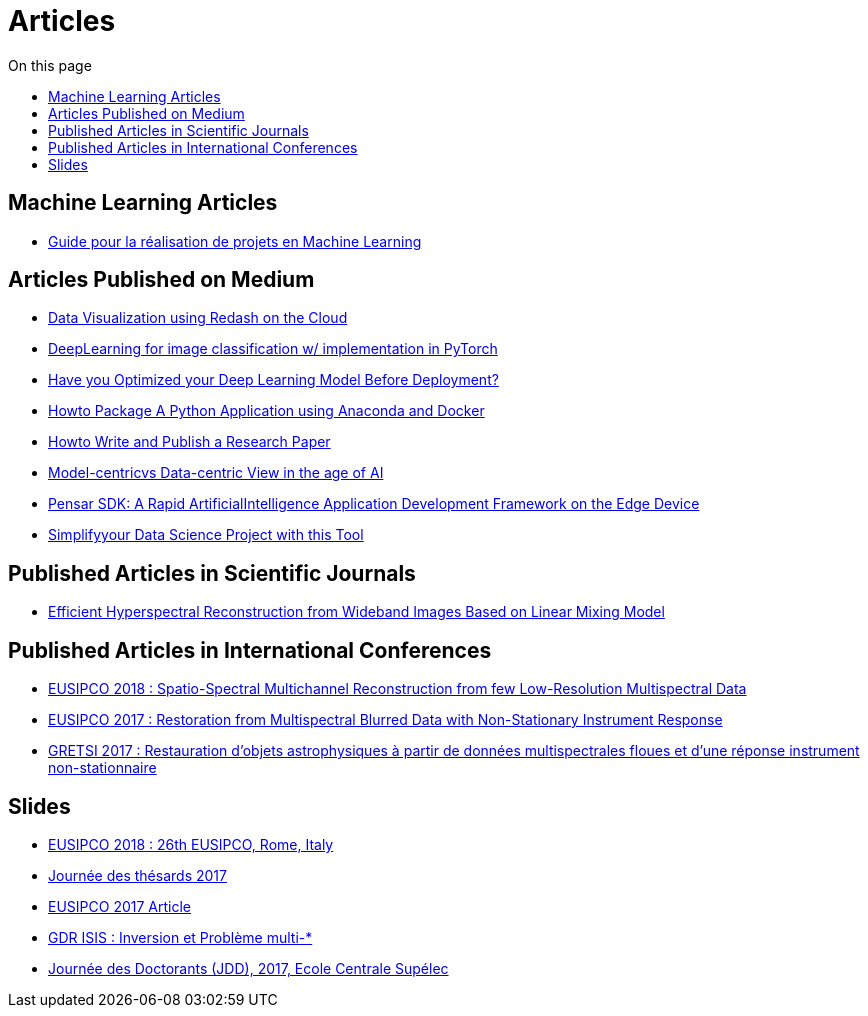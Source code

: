 = Articles
:toc: auto
:toc-title: On this page

== Machine Learning Articles
* link:guide_projet_ml/guide_ml.html[Guide pour la réalisation de projets en Machine Learning]

==  Articles Published on Medium

* link:./medium/Data%20Visualization%20using%20Redash%20on%20the%20Cloud.md[Data Visualization using Redash on the Cloud]
* link:./medium/Deep%20Learning%20for%20image%20classification%20with%20implementation%20in%20PyTorch.md[DeepLearning for image classification w/ implementation in PyTorch]
* link:./medium/Have%20you%20Optimized%20your%20Deep%20Learning%20Model%20Before%20Deployment%3F.md[Have you Optimized your Deep Learning Model Before Deployment?]

* link:./medium/How%20to%20Package%20A%20Python%20Application%20using%20Anaconda%20and%20Docker.md[Howto Package A Python Application using Anaconda and Docker]
* link:medium/How%20to%20Write%20and%20Publish%20a%20Research%20Paper.md[Howto Write and Publish a Research Paper]
* link:./medium/Model-centric%20vs%20Data-centric%20View%20in%20the%20age%20of%20AI.md[Model-centricvs Data-centric View in the age of AI]
* link:./medium/Pensar%20SDK.md[Pensar SDK: A Rapid ArtificialIntelligence Application Development Framework on the Edge Device]
* link:./medium/Simplify%20your%20Data%20Science%20Project%20with%20this%20Tool.md[Simplifyyour Data Science Project with this Tool]

== Published Articles in Scientific Journals
* link:PhD/Efficient_Hyperspectral_Reconstruction_from_Wideband_____Images_Based_on_Linear_Mixing_Model.pdf[Efficient Hyperspectral Reconstruction from Wideband Images Based on Linear Mixing Model]


== Published Articles in International Conferences

* link:./PhD/EUSIPCO_2018.pdf[EUSIPCO 2018 : Spatio-Spectral Multichannel Reconstruction from few Low-Resolution Multispectral Data]
* link:./PhD/EUSIPCO_2017.pdf[EUSIPCO 2017 : Restoration from Multispectral Blurred Data with Non-Stationary Instrument Response]


* link:./PhD/GRETSI_2017.pdf[GRETSI 2017 : Restauration d’objets astrophysiques à partir de données multispectrales floues et d’une réponse instrument non-stationnaire]

== Slides

* link:./PhD/EUSIPCO_2018_Slides.pdf[EUSIPCO 2018 : 26th EUSIPCO, Rome, Italy]

* link:./PhD/Journ_e_des_th_sards_2017.pdf[Journée des thésards 2017]
* link:./PhD/EUSIPCO_2017__10349172xthsfvtvhmwx_.pdf[EUSIPCO 2017 Article]

* link:./PhD/GDR_ISIS___Inversion_et_Probl_me_multi____.pdf[GDR ISIS : Inversion et Problème multi-*]

* link:./PhD/Journ_e_des_Doctorants__JDD_.pdf[Journée des Doctorants (JDD), 2017, Ecole Centrale Supélec]
